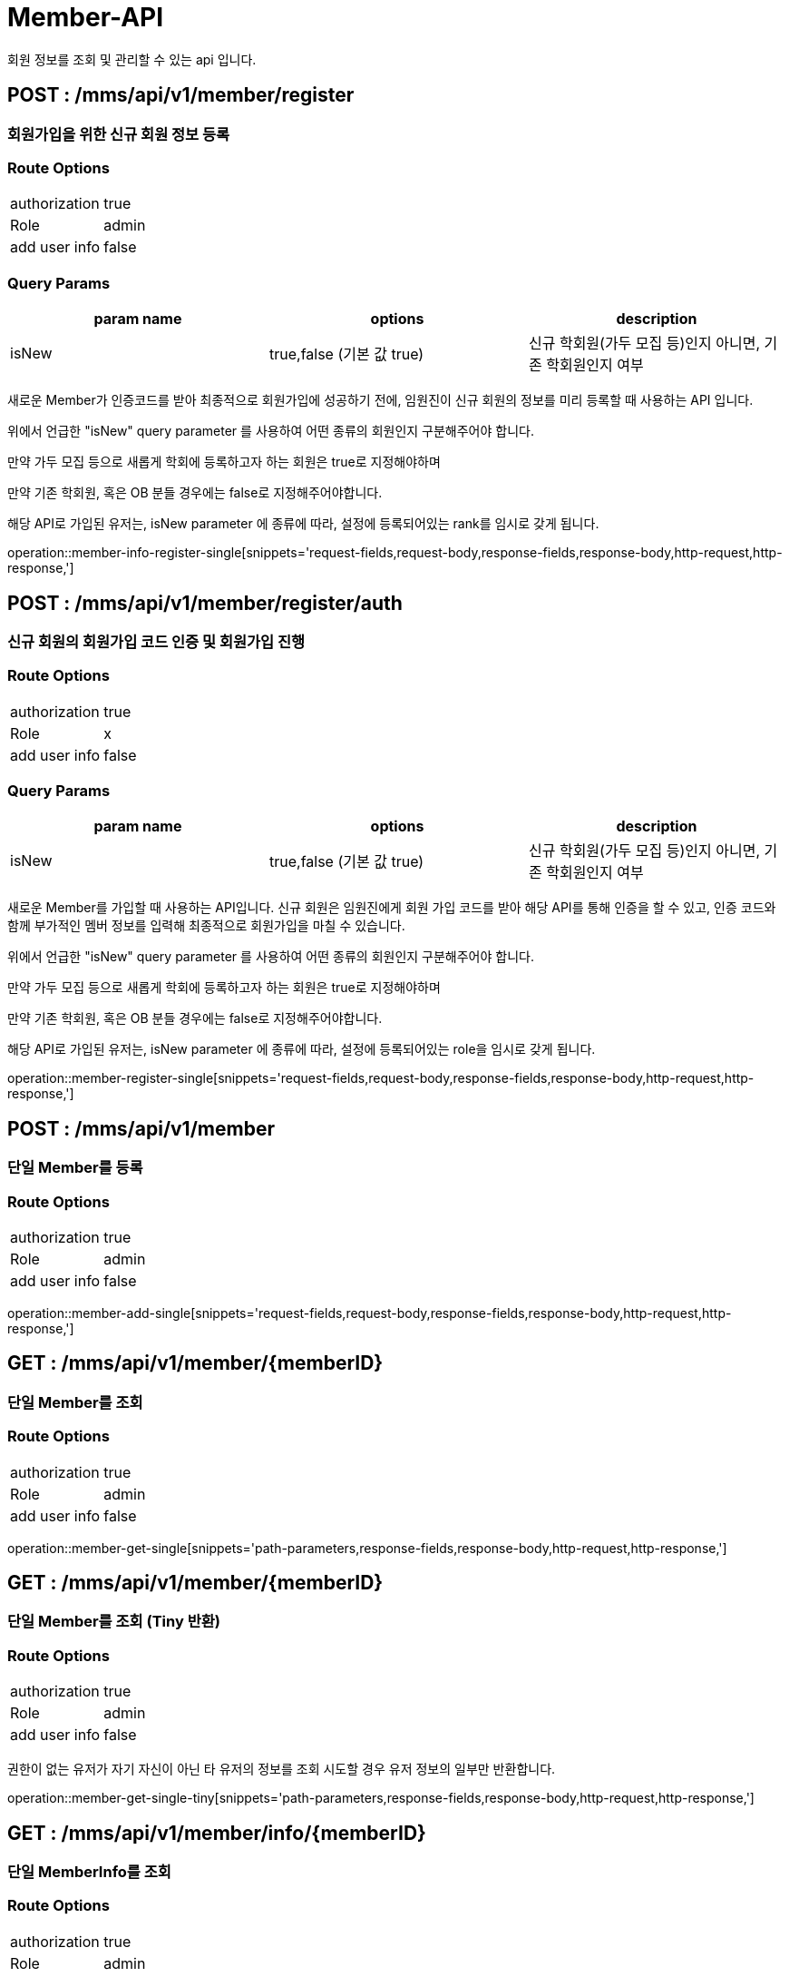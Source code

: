 [[Member-API]]
= Member-API
회원 정보를 조회 및 관리할 수 있는 api 입니다.

[[Member-Info-Register]]
== POST : /mms/api/v1/member/register
=== 회원가입을 위한 신규 회원 정보 등록
=== Route Options
[cols="1,1"]
|===
|authorization
|true

|Role
|admin

|add user info
|false
|===

=== Query Params

[cols="1,1,1"]
|===
|param name|options|description

|isNew
|true,false (기본 값 true)
|신규 학회원(가두 모집 등)인지 아니면, 기존 학회원인지 여부
|===

새로운 Member가 인증코드를 받아 최종적으로 회원가입에 성공하기 전에, 임원진이 신규 회원의 정보를 미리 등록할 때 사용하는 API 입니다.

위에서 언급한 "isNew" query parameter 를 사용하여 어떤 종류의 회원인지 구분해주어야 합니다.

만약 가두 모집 등으로 새롭게 학회에 등록하고자 하는 회원은 true로 지정해야하며

만약 기존 학회원, 혹은 OB 분들 경우에는 false로 지정해주어야합니다.

해당 API로 가입된 유저는, isNew parameter 에 종류에 따라, 설정에 등록되어있는 rank를 임시로 갖게 됩니다.

operation::member-info-register-single[snippets='request-fields,request-body,response-fields,response-body,http-request,http-response,']

[[Member-Register]]
== POST : /mms/api/v1/member/register/auth
=== 신규 회원의 회원가입 코드 인증 및 회원가입 진행
=== Route Options
[cols="1,1"]
|===
|authorization
|true

|Role
|x

|add user info
|false
|===

=== Query Params

[cols="1,1,1"]
|===
|param name|options|description

|isNew
|true,false (기본 값 true)
|신규 학회원(가두 모집 등)인지 아니면, 기존 학회원인지 여부
|===

새로운 Member를 가입할 때 사용하는 API입니다. 신규 회원은 임원진에게 회원 가입 코드를 받아 해당 API를 통해 인증을 할 수 있고, 인증 코드와 함께 부가적인 멤버 정보를 입력해 최종적으로 회원가입을 마칠 수 있습니다.

위에서 언급한 "isNew" query parameter 를 사용하여 어떤 종류의 회원인지 구분해주어야 합니다.

만약 가두 모집 등으로 새롭게 학회에 등록하고자 하는 회원은 true로 지정해야하며

만약 기존 학회원, 혹은 OB 분들 경우에는 false로 지정해주어야합니다.

해당 API로 가입된 유저는, isNew parameter 에 종류에 따라, 설정에 등록되어있는 role을 임시로 갖게 됩니다.

operation::member-register-single[snippets='request-fields,request-body,response-fields,response-body,http-request,http-response,']

[[Member-Add]]
== POST : /mms/api/v1/member
=== 단일 Member를 등록
=== Route Options
[cols="1,1"]
|===
|authorization
|true

|Role
|admin

|add user info
|false
|===
operation::member-add-single[snippets='request-fields,request-body,response-fields,response-body,http-request,http-response,']

[[Member-Get-Single]]
== GET : /mms/api/v1/member/{memberID}
=== 단일 Member를 조회
=== Route Options
[cols="1,1"]
|===
|authorization
|true

|Role
|admin

|add user info
|false
|===
operation::member-get-single[snippets='path-parameters,response-fields,response-body,http-request,http-response,']

[[Member-Get-Single-Tiny]]
== GET : /mms/api/v1/member/{memberID}
=== 단일 Member를 조회 (Tiny 반환)
=== Route Options
[cols="1,1"]
|===
|authorization
|true

|Role
|admin

|add user info
|false
|===

권한이 없는 유저가 자기 자신이 아닌 타 유저의 정보를 조회 시도할 경우 유저 정보의 일부만 반환합니다.

operation::member-get-single-tiny[snippets='path-parameters,response-fields,response-body,http-request,http-response,']


[[Member-Info-Get-Single]]
== GET : /mms/api/v1/member/info/{memberID}
=== 단일 MemberInfo를 조회
=== Route Options
[cols="1,1"]
|===
|authorization
|true

|Role
|admin

|add user info
|false
|===
operation::member-info-get-single[snippets='path-parameters,response-fields,response-body,http-request,http-response,']

[[Member-Info-Get-Single-Tiny]]
== GET : /mms/api/v1/member/info/{memberID}
=== 단일 MemberInfo를 조회 (Tiny 반환)
=== Route Options
[cols="1,1"]
|===
|authorization
|true

|Role
|admin

|add user info
|false
|===

권한이 없는 유저가 자기 자신이 아닌 타 유저의 정보를 조회 시도할 경우 유저 정보의 일부만 반환합니다.

operation::member-info-get-single-tiny[snippets='path-parameters,response-fields,response-body,http-request,http-response,']

[[Member-Get-Multiple]]
== GET : /mms/api/v1/member/
=== 다수 Member를 조회
=== Route Options
[cols="1,1"]
|===
|authorization
|true

|Role
|admin

|add user info
|false
|===

Query Options, 혹은 Page Options 등을 사용하여 attendance를 조회하거나, pagination 작업을 수행할 수 있습니다.

*주의!* 모든 option들은 단 한개의 인자만 수용가능합니다!

* (O) "?memberID=456465456&timeTableID=1"
* (X) "?memberID=456465456,456456456465&timeTableID=1,123123"

또한 모든 Option들은 And로 동작합니다.

만약 "?memberID=456465456&timeTableID=1"라는 인자가 있다면, memberID가 "456465456"이고, timeTableID가 1인 Attendance를 찾습니다.


=== Equal Query Options
해당 옵션들은 입력된 값과 완전히 일치 되는 경우를 탐색합니다.
예를들어 "timeTableID = 1" 옵션을 제공하면, TimeTable(Object)의 ID가 1인 attendance들을 조회합니다.
[cols="10,10,10"]
|===
|param name|type|description

|roleID
|Integer
|해당 Member의 Role(Object)의 ID

|status
|Bool
|해당 Member의 계정 활성 상태
|===

=== Like Query Options
해당 옵션들을 사용하면, 해당 문자열을 포함하는 Member를 조회합니다.

예를 들어 "출결코드에 의해 자동으로 생성된 Attendance입니다."라는 index가 있다고 가정합시다.

"index" 인자로 "출결" 이라는 값을 주었다면, index에 "출결"이라는 글자가 들어가는 Attendance들을 찾습니다.

[cols="10,10,10"]
|===
|param name|type|description

|email
|String
|해당 Member의 이메일 주소

|name
|String
|해당 Member의 실명
|===

=== Pagination Options
해당 인자를 통해 pagination처리를 할 수 있습니다. Sort Option은 아래 파트를 참고하세요.

*주의!* pagination을 설정하지 않더라도, 모든 request는 1000의 Size로 자동으로 pagination처리가 됩니다!
만약 1000건 보다 많은 양의 데이터가 필요하다면, size를 지정해주어야합니다.
[cols="10,10,10"]
|===
|param name|description

|size
|Page의 크기

|page
|Page의 위치
|===

=== Sort Options
Sort Option은 "sort" 인자에 제공해야합니다. 위 옵션들과 다르게 Sort Option은 여러 인자들을 입력해도 됩니다.

sort 인자에 모든 Option들을 지정했다면, 마지막 인자로 Sort 방향을 지정해주여야 합니다. ASC(오름차순), DESC(내림차순) 2가지 옵션이 있습니다.
만약 옵션을 지정해주지 않았다면, DESC로 동작합니다.

사용예시 "sort=member,asc", "sort=member,timeTable,desc"

*주의!* Sort Option을 지정해주지 않더라도, 기본적으로 Id에 대하여 DESC 방향으로 정렬을 진행합니다!
[cols="10,10"]
|===
|param name|description

|id
|member의 uid

|email
|member의 이메일 주소

|name
|member의 실명

|status
|member의 계정 활성 상태

|role
|member의 role
|===

operation::member-get-multiple[snippets='response-fields,response-body,http-request,http-response,']

[[Member-Info-Get-Multiple]]
== GET : /mms/api/v1/member/info/
=== 다수 MemberInfo를 조회
=== Route Options
[cols="1,1"]
|===
|authorization
|true

|Role
|admin

|add user info
|false
|===

Query Options, 혹은 Page Options 등을 사용하여 attendance를 조회하거나, pagination 작업을 수행할 수 있습니다.

*주의!* 모든 option들은 단 한개의 인자만 수용가능합니다!

* (O) "?memberID=456465456&timeTableID=1"
* (X) "?memberID=456465456,456456456465&timeTableID=1,123123"

또한 모든 Option들은 And로 동작합니다.

만약 "?memberID=456465456&timeTableID=1"라는 인자가 있다면, memberID가 "456465456"이고, timeTableID가 1인 Attendance를 찾습니다.


=== Equal Query Options
해당 옵션들은 입력된 값과 완전히 일치 되는 경우를 탐색합니다.
예를들어 "timeTableID = 1" 옵션을 제공하면, TimeTable(Object)의 ID가 1인 attendance들을 조회합니다.
[cols="10,10,10"]
|===
|param name|type|description

|majorID
|Integer
|해당 Member의 전공정보,Major(Object)의 ID

|rankID
|Integer
|해당 Member의 Rank(Object)의 ID

|year
|Integer
|해당 Member의 기수

|modifiedBy
|String
|해당 Member를 마지막으로 수정한 사람

|createBy
|String
|해당 Member를 생성한 사람
|===

=== Range Query Options
해당 옵션들을 사용하여 범위를 검색할 수 있습니다.

예를들어, "createdDateTime" 옵션을 검색하고 싶다면,
"startCreatedDateTime"으로 시작 범위를 설정하고 "endCreatedDateTime"으로 종료 범위를 설정하여 검색할 수 있습니다.

* 시작 범위와 종료 범위가 모두 입력되었다면, 해당 범위를 탐색합니다.
* 시작 범위만 입력됬을 경우, 해당 시작범위에서 최대 범위(9999-12-31 59:59:59)에 해당하는 범위를 탐색합니다.
* 종료 범위만 입력됬을 경우, 최소 범위("1000-01-01 00:00:00")에서 종료 범위까지에 해당하는 범위를 탐색합니다.

[cols="10,10,10,10,10"]
|===
|name|type|start range param|end range param|description

|CreatedDateTime
|DateTime(yyyy-MM-dd HH:mm:ss)
|startCreatedDateTime
|endCreatedDateTime
|해당 Member가 생성된 시간

|ModifiedDateTime
|DateTime(yyyy-MM-dd HH:mm:ss)
|startModifiedDateTime
|endModifiedDateTime
|해당 Member가 마지막으로 수정된 시간

|DateOfBirth
|Date(yyyy-MM-dd)
|startDateOfBirth
|endDateOfBirth
|해당 Member의 생년월일
|===

=== Like Query Options
해당 옵션들을 사용하면, 해당 문자열을 포함하는 Member를 조회합니다.

예를 들어 "출결코드에 의해 자동으로 생성된 Attendance입니다."라는 index가 있다고 가정합시다.

"index" 인자로 "출결" 이라는 값을 주었다면, index에 "출결"이라는 글자가 들어가는 Attendance들을 찾습니다.

[cols="10,10,10"]
|===
|param name|type|description

|phoneNumber
|String
|해당 Member의 휴대폰 번호

|studentID
|String
|해당 Member의 학번
|===

=== Pagination Options
해당 인자를 통해 pagination처리를 할 수 있습니다. Sort Option은 아래 파트를 참고하세요.

*주의!* pagination을 설정하지 않더라도, 모든 request는 1000의 Size로 자동으로 pagination처리가 됩니다!
만약 1000건 보다 많은 양의 데이터가 필요하다면, size를 지정해주어야합니다.
[cols="10,10,10"]
|===
|param name|description

|size
|Page의 크기

|page
|Page의 위치
|===

=== Sort Options
Sort Option은 "sort" 인자에 제공해야합니다. 위 옵션들과 다르게 Sort Option은 여러 인자들을 입력해도 됩니다.

sort 인자에 모든 Option들을 지정했다면, 마지막 인자로 Sort 방향을 지정해주여야 합니다. ASC(오름차순), DESC(내림차순) 2가지 옵션이 있습니다.
만약 옵션을 지정해주지 않았다면, DESC로 동작합니다.

사용예시 "sort=member,asc", "sort=member,timeTable,desc"

*주의!* Sort Option을 지정해주지 않더라도, 기본적으로 Id에 대하여 DESC 방향으로 정렬을 진행합니다!
[cols="10,10"]
|===
|param name|description

|id
|memberInfo의 id

|member
|member의 uid

|phoneNumber
|member의 휴대폰 번호

|studentID
|member의 학번

|major
|member의 전공

|rank
|member의 회원 등급

|year
|member의 기수

|dateOfBirth
|member의 생년월일

|createdDateTime
|생성된 시간순으로 정렬합니다.

|modifiedDateTime
|마지막으로 수정된 시간 순으로 정렬합니다.

|createBy
|생성자에 대하여 정렬합니다.

|modifiedBy
|마지막으로 수정한자에 대하여 정렬합니다.
|===

operation::member-info-get-multiple[snippets='response-fields,response-body,http-request,http-response,']

[[Member-Del-Single]]
== DELETE : /mms/api/v1/member/{memberID}
=== 단일 Member를 제거
=== Route Options
[cols="1,1"]
|===
|authorization
|true

|Role
|admin

|add user info
|false
|===
operation::member-del-single[snippets='path-parameters,response-fields,response-body,http-request,http-response,']

[[Member-Del-Bulk]]
== DELETE : /mms/api/v1/member/
=== 다중 Member를 제거
=== Route Options
[cols="1,1"]
|===
|authorization
|true

|Role
|admin

|add user info
|false
|===
operation::member-del-bulk[snippets='request-fields,request-body,response-fields,response-body,http-request,http-response,']

[[Member-Update-Single]]
== PUT : /mms/api/v1/member/{memberID}
=== 단일 Member를 업데이트
=== Route Options
[cols="1,1"]
|===
|authorization
|true

|Role
|admin

|add user info
|false
|===
operation::member-update-single[snippets='request-fields,request-body,response-fields,response-body,http-request,http-response,']
